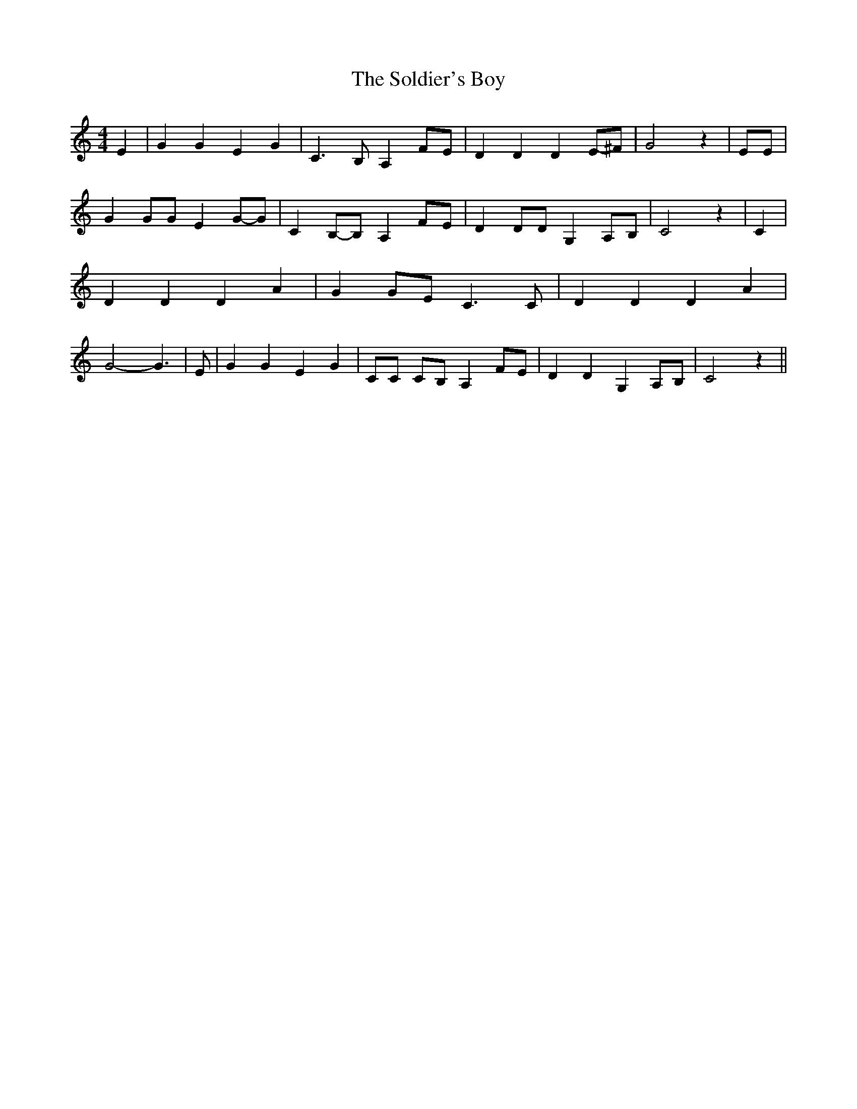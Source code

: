% Generated more or less automatically by swtoabc by Erich Rickheit KSC
X:1
T:The Soldier's Boy
M:4/4
L:1/4
K:C
 E| G G E G| C3/2- B,/2 A, F/2E/2| D D DE/2-^F/2| G2 z| E/2E/2| G G/2G/2 EG/2-G/2|\
 C-B,/2-B,/2 A,F/2-E/2| D D/2D/2 G, A,/2B,/2| C2 z| C| D D D A| G G/2E/2 C3/2 C/2|\
 D D D A| G2- G3/2| E/2| G G E G| C/2C/2 C/2B,/2 A, F/2E/2| D D G, A,/2B,/2|\
 C2 z||

